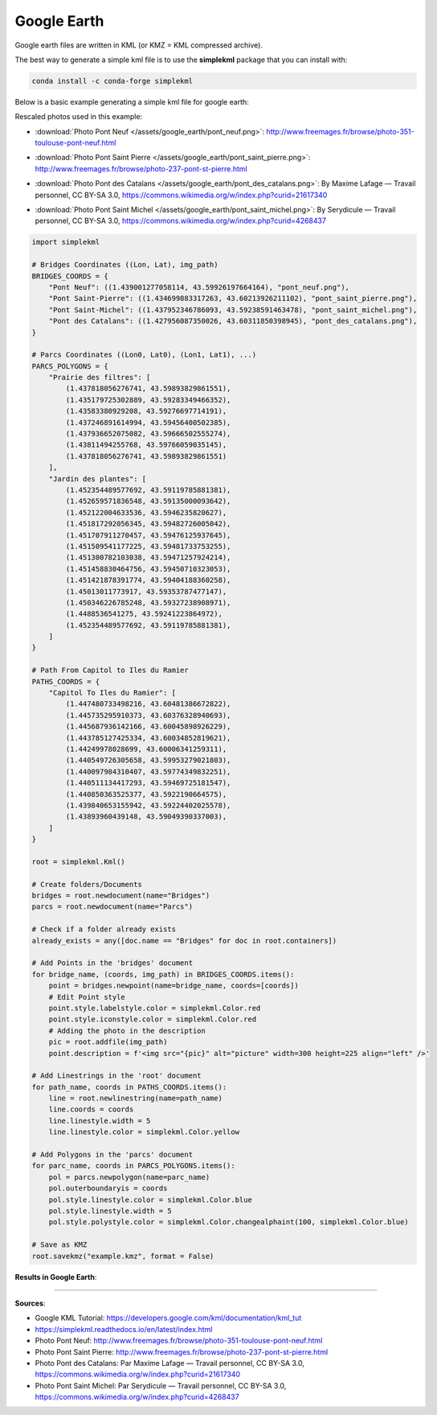 Google Earth
============

Google earth files are written in KML (or KMZ = KML compressed archive).

The best way to generate a simple kml file is to use the **simplekml** package that you can install with:

.. code-block:: bash

    conda install -c conda-forge simplekml

Below is a basic example generating a simple kml file for google earth:

Rescaled photos used in this example:

- :download:`Photo Pont Neuf </assets/google_earth/pont_neuf.png>`: http://www.freemages.fr/browse/photo-351-toulouse-pont-neuf.html
    .. image:: /assets/google_earth/pont_neuf.png
        :width: 150pt
- :download:`Photo Pont Saint Pierre </assets/google_earth/pont_saint_pierre.png>`: http://www.freemages.fr/browse/photo-237-pont-st-pierre.html
    .. image:: /assets/google_earth/pont_saint_pierre.png
        :width: 150pt
- :download:`Photo Pont des Catalans </assets/google_earth/pont_des_catalans.png>`: By Maxime Lafage — Travail personnel, CC BY-SA 3.0, https://commons.wikimedia.org/w/index.php?curid=21617340
    .. image:: /assets/google_earth/pont_des_catalans.png
        :width: 150pt
- :download:`Photo Pont Saint Michel </assets/google_earth/pont_saint_michel.png>`: By Serydicule — Travail personnel, CC BY-SA 3.0, https://commons.wikimedia.org/w/index.php?curid=4268437
    .. image:: /assets/google_earth/pont_saint_michel.png
        :width: 150pt

.. code-block:: python

    import simplekml

    # Bridges Coordinates ((Lon, Lat), img_path)
    BRIDGES_COORDS = {
        "Pont Neuf": ((1.439001277058114, 43.59926197664164), "pont_neuf.png"),
        "Pont Saint-Pierre": ((1.434699883317263, 43.60213926211102), "pont_saint_pierre.png"),
        "Pont Saint-Michel": ((1.437952346786093, 43.59238591463478), "pont_saint_michel.png"),
        "Pont des Catalans": ((1.427956087350026, 43.60311850398945), "pont_des_catalans.png"),
    }

    # Parcs Coordinates ((Lon0, Lat0), (Lon1, Lat1), ...)
    PARCS_POLYGONS = {
        "Prairie des filtres": [
            (1.437818056276741, 43.59893829861551),
            (1.435179725302889, 43.59283349466352),
            (1.43583380929208, 43.59276697714191),
            (1.437246891614994, 43.59456400502385),
            (1.437936652075082, 43.59666502555274),
            (1.43811494255768, 43.59766059035145),
            (1.437818056276741, 43.59893829861551)
        ],
        "Jardin des plantes": [
            (1.452354489577692, 43.59119785881381),
            (1.452659571836548, 43.59135000093642),
            (1.452122004633536, 43.5946235820627),
            (1.451817292056345, 43.59482726005042),
            (1.451707911270457, 43.59476125937645),
            (1.451509541177225, 43.59481733753255),
            (1.451300782103038, 43.59471257924214),
            (1.451458830464756, 43.59450710323053),
            (1.451421878391774, 43.59404188360258),
            (1.45013011773917, 43.59353787477147),
            (1.450346226785248, 43.59327238908971),
            (1.4488536541275, 43.59241223864972),
            (1.452354489577692, 43.59119785881381),
        ]
    }

    # Path From Capitol to Iles du Ramier
    PATHS_COORDS = {
        "Capitol To Iles du Ramier": [
            (1.447480733498216, 43.60481386672822),
            (1.445735295910373, 43.60376328940693),
            (1.445687936142166, 43.60045898926229),
            (1.443785127425334, 43.60034852819621),
            (1.44249978028699, 43.60006341259311),
            (1.440549726305658, 43.59953279021803),
            (1.440097984310407, 43.59774349832251),
            (1.440511134417293, 43.59469725181547),
            (1.440850363525377, 43.5922190664575),
            (1.439840653155942, 43.59224402025578),
            (1.43893960439148, 43.59049390337003),
        ]
    }

    root = simplekml.Kml()

    # Create folders/Documents
    bridges = root.newdocument(name="Bridges")
    parcs = root.newdocument(name="Parcs")

    # Check if a folder already exists
    already_exists = any([doc.name == "Bridges" for doc in root.containers])

    # Add Points in the 'bridges' document
    for bridge_name, (coords, img_path) in BRIDGES_COORDS.items():
        point = bridges.newpoint(name=bridge_name, coords=[coords])
        # Edit Point style
        point.style.labelstyle.color = simplekml.Color.red
        point.style.iconstyle.color = simplekml.Color.red
        # Adding the photo in the description
        pic = root.addfile(img_path)
        point.description = f'<img src="{pic}" alt="picture" width=300 height=225 align="left" />'

    # Add Linestrings in the 'root' document
    for path_name, coords in PATHS_COORDS.items():
        line = root.newlinestring(name=path_name)
        line.coords = coords
        line.linestyle.width = 5
        line.linestyle.color = simplekml.Color.yellow

    # Add Polygons in the 'parcs' document
    for parc_name, coords in PARCS_POLYGONS.items():
        pol = parcs.newpolygon(name=parc_name)
        pol.outerboundaryis = coords
        pol.style.linestyle.color = simplekml.Color.blue
        pol.style.linestyle.width = 5
        pol.style.polystyle.color = simplekml.Color.changealphaint(100, simplekml.Color.blue)

    # Save as KMZ
    root.savekmz("example.kmz", format = False)

**Results in Google Earth**:

.. image:: /assets/google_earth/kmz_example_screenshot.png
    :width: 500pt

------------------------------------------------------------

**Sources**:

- Google KML Tutorial: https://developers.google.com/kml/documentation/kml_tut
- https://simplekml.readthedocs.io/en/latest/index.html
- Photo Pont Neuf: http://www.freemages.fr/browse/photo-351-toulouse-pont-neuf.html
- Photo Pont Saint Pierre: http://www.freemages.fr/browse/photo-237-pont-st-pierre.html
- Photo Pont des Catalans: Par Maxime Lafage — Travail personnel, CC BY-SA 3.0, https://commons.wikimedia.org/w/index.php?curid=21617340
- Photo Pont Saint Michel: Par Serydicule — Travail personnel, CC BY-SA 3.0, https://commons.wikimedia.org/w/index.php?curid=4268437
